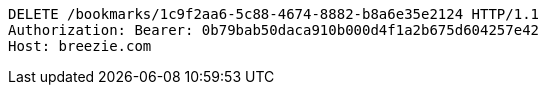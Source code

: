 [source,http,options="nowrap"]
----
DELETE /bookmarks/1c9f2aa6-5c88-4674-8882-b8a6e35e2124 HTTP/1.1
Authorization: Bearer: 0b79bab50daca910b000d4f1a2b675d604257e42
Host: breezie.com

----